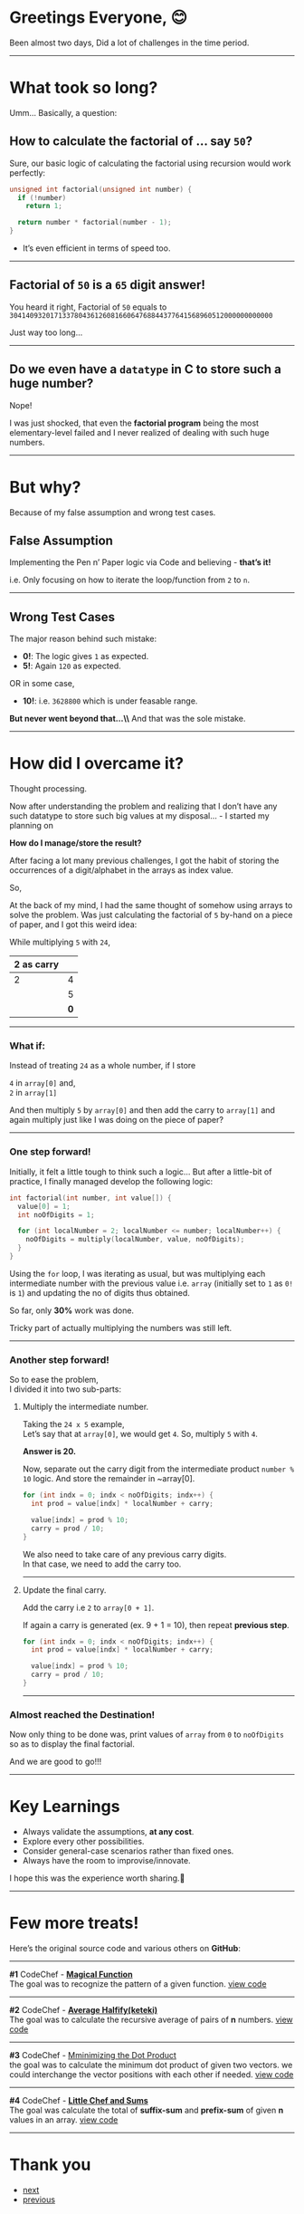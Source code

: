 # #+INCLUDE: ../../../+layouts/header.org

* Table of contents                                       :TOC_4_gh:noexport:
- [[#greetings-everyone-][Greetings Everyone, 😊]]
- [[#what-took-so-long][What took so long?]]
  - [[#how-to-calculate-the-factorial-of--say-50][*How to calculate the factorial of … say ~50~?*]]
  - [[#factorial-of-50-is-a-65-digit-answer][Factorial of ~50~ is a ~65~ digit answer!]]
  - [[#do-we-even-have-a-datatype-in-c-to-store-such-a-huge-number][Do we even have a ~datatype~ in C to store such a huge number?]]
- [[#but-why][But why?]]
  - [[#false-assumption][False Assumption]]
  - [[#wrong-test-cases][Wrong Test Cases]]
- [[#how-did-i-overcame-it][How did I overcame it?]]
    - [[#what-if][What if:]]
    - [[#one-step-forward][One step forward!]]
    - [[#another-step-forward][Another step forward!]]
      - [[#multiply-the-intermediate-number][Multiply the intermediate number.]]
      - [[#update-the-final-carry][Update the final carry.]]
    - [[#almost-reached-the-destination][Almost reached the Destination!]]
- [[#key-learnings][Key Learnings]]
- [[#few-more-treats][Few more treats!]]
- [[#thank-you][Thank you]]

* Greetings Everyone, 😊
Been almost two days,
Did a lot of challenges in the time period.
-----

* What took so long?
Umm… Basically, a question:

** *How to calculate the factorial of … say ~50~?*
Sure, our basic logic of calculating the factorial using recursion would
work perfectly:

#+begin_src C
  unsigned int factorial(unsigned int number) {
    if (!number)
      return 1;

    return number * factorial(number - 1);
  }
#+end_src

- It’s even efficient in terms of speed too.
-----

** Factorial of ~50~ is a ~65~ digit answer!
You heard it right,
Factorial of ~50~ equals to
~30414093201713378043612608166064768844377641568960512000000000000~

Just way too long…
-----

** Do we even have a ~datatype~ in C to store such a huge number?
Nope!

I was just shocked, that even the *factorial program* being the most
elementary-level failed and I never realized of dealing with such huge numbers.
-----

* But why?
Because of my false assumption and wrong test cases.

** False Assumption
Implementing the Pen n’ Paper logic via Code and believing - *that’s it!*

i.e. Only focusing on how to iterate the loop/function from ~2~ to ~n~.
-----

** Wrong Test Cases
The major reason behind such mistake:

- *0!*: The logic gives ~1~ as expected. 
- *5!*: Again ~120~ as expected.

OR in some case,

- *10!*: i.e. ~3628800~ which is under feasable range.

*But never went beyond that…\\*
And that was the sole mistake.
-----

* How did I overcame it?
Thought processing.

Now after understanding the problem and realizing that I don’t have any such datatype
to store such big values at my disposal… - I started my planning on

*How do I manage/store the result?*

After facing a lot many previous challenges, I got the habit of storing the
occurrences of a digit/alphabet in the arrays as index value.

So,

At the back of my mind, I had the same thought of somehow using arrays to solve
the problem. Was just calculating the factorial of ~5~ by-hand on a piece of
paper, and I got this weird idea:

While multiplying ~5~ with ~24~,

|------------+---|
| 2 as carry |   |
|------------+---|
|          2 | 4 |
|            | 5 |
|------------+---|
|            | *0* |
|------------+---|

-----

*** What if:
Instead of treating ~24~ as a whole number, if I store

~4~ in ~array[0]~ and,\\
~2~ in ~array[1]~


And then multiply ~5~ by ~array[0]~ and then add the carry to ~array[1]~ and again multiply
just like I was doing on the piece of paper?
-----

*** One step forward!
Initially, it felt a little tough to think such a logic… But after a little-bit
of practice, I finally managed develop the following logic:

#+begin_src C
  int factorial(int number, int value[]) {
    value[0] = 1;
    int noOfDigits = 1;

    for (int localNumber = 2; localNumber <= number; localNumber++) {
      noOfDigits = multiply(localNumber, value, noOfDigits);
    }
  }
#+end_src

Using the ~for~ loop, I was iterating as usual, but was multiplying each
intermediate number with the previous value i.e. ~array~ (initially set to ~1~ as ~0!~ is ~1~) and updating the no of digits
thus obtained.

So far, only *30%* work was done.

Tricky part of actually multiplying the numbers was still left.
-----

*** Another step forward!
So to ease the problem,\\
I divided it into two sub-parts:

**** Multiply the intermediate number.
Taking the ~24 x 5~ example,\\
Let’s say that at ~array[0]~, we would get ~4~. So, multiply ~5~ with ~4~.

*Answer is 20.*

Now, separate out the carry digit from the intermediate product ~number % 10~
logic. And store the remainder in ~array[0].

#+begin_src C
  for (int indx = 0; indx < noOfDigits; indx++) {
    int prod = value[indx] * localNumber + carry;

    value[indx] = prod % 10;
    carry = prod / 10;
  }
#+end_src

#+begin_note
We also need to take care of any previous carry digits.\\
In that case, we need to add the carry too.
#+end_note

-----

**** Update the final carry.
Add the carry i.e ~2~ to ~array[0 + 1]~.

If again a carry is generated (ex. 9 + 1 = 10), then repeat *previous step*.

#+begin_src C
  for (int indx = 0; indx < noOfDigits; indx++) {
    int prod = value[indx] * localNumber + carry;

    value[indx] = prod % 10;
    carry = prod / 10;
  }
#+end_src

-----

*** Almost reached the Destination!
Now only thing to be done was, print values of ~array~ from ~0~ to ~noOfDigits~ so as
to display the final factorial.

And we are good to go!!!
-----

* Key Learnings
- Always validate the assumptions, *at any cost*.
- Explore every other possibilities.
- Consider general-case scenarios rather than fixed ones.
- Always have the room to improvise/innovate.

I hope this was the experience worth sharing.🙋 
-----

* Few more treats!
Here’s the original source code and various others on *GitHub*:

-----
*#1* CodeChef - [[https://www.codechef.com/CBEN2018/problems/LEONARD][ *Magical Function* ]]\\
The goal was to recognize the pattern of a given function.
[[https://github.com/imahajanshubham/Miscellaneous-Programs/blob/master/c_lang/problem14/magicNumbers.c][view code]]

-----
*#2* CodeChef - [[https://www.codechef.com/KQM82018/problems/QM8B][ *Average Halfify(keteki)* ]]\\
The goal was to calculate the recursive average of pairs of *n* numbers.
[[https://github.com/imahajanshubham/Miscellaneous-Programs/blob/master/c_lang/problem19/halfifyaverage.c][view code]]

-----
*#3* CodeChef - [[https://www.codechef.com/problems/bitmask2][ Mminimizing the Dot Product ]]\\
the goal was to calculate the minimum dot product of given two vectors. we could
interchange the vector positions with each other if needed.
[[https://github.com/imahajanshubham/Miscellaneous-Programs/blob/master/c_lang/problem15/dotproduct.c][view code]]

-------------------------------------------------------------------------------
*#4* CodeChef - [[https://www.codechef.com/problems/CHEFSUM][ *Little Chef and Sums* ]]\\
The goal was calculate the total of *suffix-sum* and *prefix-sum* of given *n* values
in an array.
[[https://github.com/imahajanshubham/Miscellaneous-Programs/blob/master/c_lang/problem16/suffixprefixsum.c][view code]]
-------------------------------------------------------------------------------

* Thank you

#+begin_export html
  <a href="https://github.com/imahajanshubham/docs/blob/master/%2Bposts/lang/c-c%2B%2B/beware_of_the_assumptions.org" class="fixedbutton btn btn-social-icon btn-github" onclick="_gaq.push(['_trackEvent', 'btn-social-icon', 'click', 'btn-github']);"><span class="fa fa-github"></span></a>

  <ul class="pager">
      <li class="next">
          <a href="https://imahajanshubham.github.io/docs/others/words_to_cherish.html" class="btn btn-neutral float-right" title="The greatest enemy of learning is knowing" accesskey="n" rel="next">next <span class="fa fa-arrow-circle-right"></span></a>
      </li>
      <li class="previous">
          <a href="https://imahajanshubham.github.io/docs/lang/c-c++/only_source_code/average_halfify.html" class="btn btn-neutral" title="Average Halfify (keteki)" accesskey="n" rel="prev"><span class="fa fa-arrow-circle-left"></span> previous</a>
      </li>
  </ul>
#+end_export

# #+INCLUDE: ../../../+layouts/footer.org
